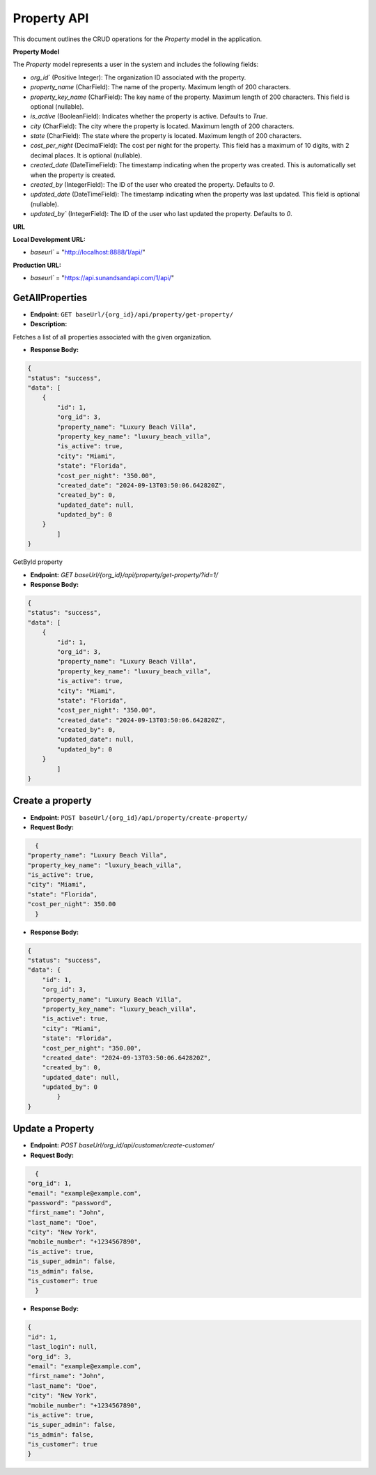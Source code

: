 Property API
============

This document outlines the CRUD operations for the `Property` model in the application.

**Property Model**


The `Property` model represents a user in the system and includes the following fields:


- `org_id`` (Positive Integer): The organization ID associated with the property.
- `property_name` (CharField): The name of the property. Maximum length of 200 characters.
- `property_key_name` (CharField): The key name of the property. Maximum length of 200 characters. This field is optional (nullable).
- `is_active` (BooleanField): Indicates whether the property is active. Defaults to `True`.
- `city` (CharField): The city where the property is located. Maximum length of 200 characters.
- `state` (CharField): The state where the property is located. Maximum length of 200 characters.
- `cost_per_night` (DecimalField): The cost per night for the property. This field has a maximum of 10 digits, with 2 decimal places. It is optional (nullable).
- `created_date` (DateTimeField): The timestamp indicating when the property was created. This is automatically set when the property is created.
- `created_by` (IntegerField): The ID of the user who created the property. Defaults to `0`.
- `updated_date` (DateTimeField): The timestamp indicating when the property was last updated. This field is optional (nullable).
- `updated_by`` (IntegerField): The ID of the user who last updated the property. Defaults to `0`.

**URL**

**Local Development URL:**

- `baseurl`` = "http://localhost:8888/1/api/"

**Production URL:**

- `baseurl`` = "https://api.sunandsandapi.com/1/api/"

.. Property
.. ========

GetAllProperties
----------------

- **Endpoint:** ``GET baseUrl/{org_id}/api/property/get-property/``

- **Description:**
Fetches a list of all properties associated with the given organization.

- **Response Body:**

.. code-block:: json

    {
    "status": "success",
    "data": [
        {
            "id": 1,
            "org_id": 3,
            "property_name": "Luxury Beach Villa",
            "property_key_name": "luxury_beach_villa",
            "is_active": true,
            "city": "Miami",
            "state": "Florida",
            "cost_per_night": "350.00",
            "created_date": "2024-09-13T03:50:06.642820Z",
            "created_by": 0,
            "updated_date": null,
            "updated_by": 0
        }
            ]
    }

GetById property

- **Endpoint:** `GET baseUrl/{org_id}/api/property/get-property/?id=1/`

- **Response Body:**

.. code-block:: json

    {
    "status": "success",
    "data": [
        {
            "id": 1,
            "org_id": 3,
            "property_name": "Luxury Beach Villa",
            "property_key_name": "luxury_beach_villa",
            "is_active": true,
            "city": "Miami",
            "state": "Florida",
            "cost_per_night": "350.00",
            "created_date": "2024-09-13T03:50:06.642820Z",
            "created_by": 0,
            "updated_date": null,
            "updated_by": 0
        }
            ]
    }

Create a property
-----------------

- **Endpoint:** ``POST baseUrl/{org_id}/api/property/create-property/``

- **Request Body:**

.. code-block:: json
    
    {
  "property_name": "Luxury Beach Villa",
  "property_key_name": "luxury_beach_villa",
  "is_active": true,
  "city": "Miami",
  "state": "Florida",
  "cost_per_night": 350.00
    }

- **Response Body:**

.. code-block:: json

    {
    "status": "success",
    "data": {
        "id": 1,
        "org_id": 3,
        "property_name": "Luxury Beach Villa",
        "property_key_name": "luxury_beach_villa",
        "is_active": true,
        "city": "Miami",
        "state": "Florida",
        "cost_per_night": "350.00",
        "created_date": "2024-09-13T03:50:06.642820Z",
        "created_by": 0,
        "updated_date": null,
        "updated_by": 0
            }
    }

Update a Property
-----------------

- **Endpoint:** `POST baseUrl/org_id/api/customer/create-customer/`

- **Request Body:**

.. code-block:: json

    {
  "org_id": 1,
  "email": "example@example.com",
  "password": "password",
  "first_name": "John",
  "last_name": "Doe",
  "city": "New York",
  "mobile_number": "+1234567890",
  "is_active": true,
  "is_super_admin": false,
  "is_admin": false,
  "is_customer": true
    }

- **Response Body:**

.. code-block:: json

    {
    "id": 1,
    "last_login": null,
    "org_id": 3,
    "email": "example@example.com",
    "first_name": "John",
    "last_name": "Doe",
    "city": "New York",
    "mobile_number": "+1234567890",
    "is_active": true,
    "is_super_admin": false,
    "is_admin": false,
    "is_customer": true
    }

